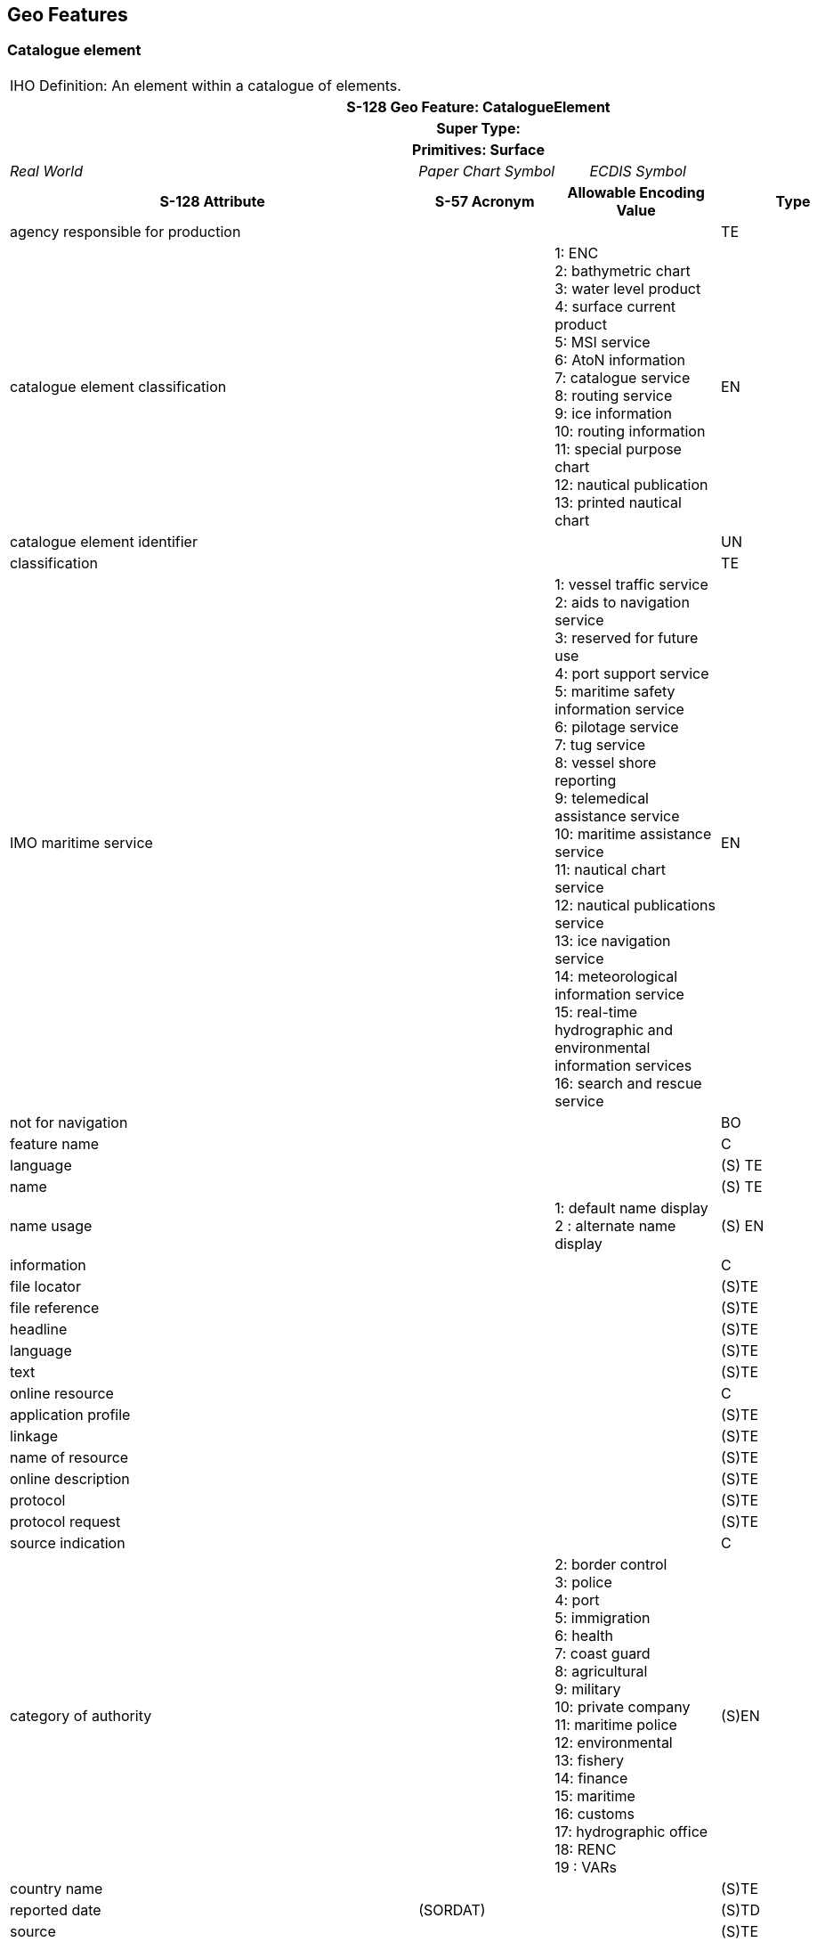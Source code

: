 
== Geo Features

=== Catalogue element

[cols="8",options="unnumbered"]
|===
8+| [underline]#IHO Definition:# An element within a catalogue of
elements.
8+h| [underline]#S-128 Geo Feature:# CatalogueElement
8+h| [underline]#Super Type:#
8+h| [underline]#Primitives:# Surface

3+| _Real World_

2+| _Paper Chart Symbol_

3+| _ECDIS Symbol_

3+h| S-128 Attribute h| S-57 Acronym 2+h| Allowable Encoding Value h| Type h| Multiplicity

3+| agency responsible for production | 2+| | TE | 0,1

3+| catalogue element classification |
2+| 1: ENC +
2: bathymetric chart +
3: water level product +
4: surface current product +
5: MSI service +
6: AtoN information +
7: catalogue service +
8: routing service +
9: ice information +
10: routing information +
11: special purpose chart +
12: nautical publication +
13: printed nautical chart
| EN | 1,*

3+| catalogue element identifier | 2+| | UN | 0,1

3+| classification | 2+| | TE | 0,1

3+| IMO maritime service |
2+| 1: vessel traffic service +
2: aids to navigation service +
3: reserved for future use +
4: port support service +
5: maritime safety information service +
6: pilotage service +
7: tug service +
8: vessel shore reporting +
9: telemedical assistance service +
10: maritime assistance service +
11: nautical chart service +
12: nautical publications service +
13: ice navigation service +
14: meteorological information service +
15: real-time hydrographic and environmental information services +
16: search and rescue service
| EN | 0,*

3+| not for navigation | 2+| | BO     | 1,1
3+| feature name       | 2+| | C      | 0,*
3+| language           | 2+| | (S) TE | 1,1
3+| name               | 2+| | (S) TE | 1,1

3+| name usage |
2+| 1: default name display +
2 : alternate name display
| (S) EN | 0,1

3+| information         | 2+| | C     | 0,*
3+| file locator        | 2+| | (S)TE | 0,1
3+| file reference      | 2+| | (S)TE | 0,1
3+| headline            | 2+| | (S)TE | 0,1
3+| language            | 2+| | (S)TE | 0,1
3+| text                | 2+| | (S)TE | 0,*
3+| online resource     | 2+| | C     | 0,1
3+| application profile | 2+| | (S)TE | 0,1
3+| linkage             | 2+| | (S)TE | 1,1
3+| name of resource    | 2+| | (S)TE | 0,1
3+| online description  | 2+| | (S)TE | 0,1
3+| protocol            | 2+| | (S)TE | 0,1
3+| protocol request    | 2+| | (S)TE | 0,1
3+| source indication   | 2+| | C     | 0,1

3+| category of authority |
2+| 2: border control  +
3: police +
4: port +
5: immigration +
6: health +
7: coast guard +
8: agricultural +
9: military +
10: private company  +
11: maritime police  +
12: environmental +
13: fishery +
14: finance +
15: maritime +
16: customs +
17: hydrographic office +
18: RENC +
19 : VARs
| (S)EN | 0,1

3+| country name  |          2+| | (S)TE | 0,1
3+| reported date | (SORDAT) 2+| | (S)TD | 0,1
3+| source        |          2+| | (S)TE | 0,1

3+| source type |
2+| 1: laworregulation +
2: official publication +
7: mariner report, confirmed +
8: mariner report, notconfirmed +
9: industry publications andreports +
10: remotelysensed images +
11: photographs +
12: products issued by HOservice +
13: newsmedia +
14: traffic data +
15: maritime
| (S)EN | 0,1

3+| feature name | 2+| | (S)C   | 0,*
3+| language     | 2+| | (S) TE | 1,1
3+| name         | 2+| | (S) TE | 1,1

3+| name usage |
2+| 1: default name display +
2 : alternate name display
| (S) EN | 0,1

3+| support file                | 2+|                   | C     | 0,*
3+| comment                     | 2+|                   | (S)TE | 0,1
3+| digital signature reference | 2+| 8: ECDSA-384-SHA2 | (S)EN | 1,1
3+| digital signature value     | 2+|                   | (S)TE | 0,1
3+| edition number              | 2+|                   | (S)TE | 0,1
3+| file locator                | 2+|                   | (S)TE | 1,1
3+| file name                   | 2+|                   | (S)TE | 1,1
3+| issue date                  | 2+|                   | (S)DA | 0,1
3+| other data type description | 2+|                   | (S)TE | 0,1

3+| support file format |
2+| 1: ASCII +
2: JPEG2000 +
3: HTML +
4: XML +
5: XSLT +
6: VIDEO +
7: TIFF +
8: PDF/A or U/A +
9: LUA +
100: other
| (S)EN | 1,1

3+| support file purpose |
2+| 1: new +
2: replacement +
3: deletion
| (S)EN | 1,1

3+| default locale             |          2+| | (S)C   | 1,1
3+| character encoding         |          2+| | (S) TE | 1,1
3+| country name               |          2+| | (S) TE | 1,1
3+| language                   |          2+| | (S) TE | 0,1
3+| support file specification |          2+| | (S)C   | 1,1
3+| edition date               |          2+| | (S) DA | 1,1
3+| name                       |          2+| | (S) TE | 1,1
3+| version                    |          2+| | (S)TE  | 1,1
3+| time interval of product   |          2+| | C      | 0,1
3+| expiration date            |          2+| | (S) DA | 0,1
3+| issue date                 |          2+| | (S) DA | 1,1
3+| issuance cycle             |          2+| | (S) C  | 0,1
3+| periodic date range        |          2+| | (S) C  | 0,1
3+| date end                   | (SORDAT) 2+| | (S) TD | 1,1
3+| date start                 | (SORDAT) 2+| | (S) TD | 1,1
3+| time interval of cycle     |          2+| | (S) C  | 0,1

3+| type of time interval unit |
2+| 1: hour +
2: day +
3: month +
4 : year
| (S) EN | 1,*

3+| value of time | 2+| | (S) IN | 1,1

8+a|
[underline]#NIT 1 Reference:#

[underline]#Remarks:#

[underline]#Distinction:#

8+h| [underline]#Feature/Information Associations#
.2+h| Type
.2+h| Association Name
6+h| Association Ends
h| Class h| Role h| Mult h| Class h| Role h| Mult

| Association | Product Mapping      | *CatalogueElement*                | theSource           | 1,1 | *CatalogueElement* | theReference        | 0,*
| Association | Carriage Requirement | *IndicationOfCarriageRequirement* | theRequirement      | 0,* | *CatalogueElement* | theElement          | 1,*
| Association | Price Of Element     | *PriceInformation*                | thePriceInformation | 0,* | *CatalogueElement* | theCatalogueElement | 0,1
| Association | Product Package      | *CatalogueSectionHeader*          | elementContainer    | 1,* | *CatalogueElement* | theCatalogueElement | 1,1
|===

=== Navigational product

[cols="8",options="unnumbered"]
|===
8+| [underline]#IHO Definition:# A physical or electronic product,
that is primarily intended for navigation.
8+h| [underline]#S-128 Geo Feature:# NavigationalProduct
8+h| [underline]#Super Type:# CatalogueElement
8+h| [underline]#Primitives:# Surface

3+| _Real World_
2+| _Paper Chart Symbol_
3+| _ECDIS Symbol_

3+h| S-128 Attribute h| S-57 Acronym 2+h| Allowable Encoding Value h| Type h| Multiplicity

3+| approximate grid resolution | 2+| | RE | 0,*
3+| compilation scale | 2+| | IN | 0,*

3+| distribution status |
2+| 1: production +
2: withdrawn
| EN | 0,1

3+| edition number        | 2+| | IN | 0,1
3+| maximum display scale | 2+| | IN | 0,1
3+| minimum display scale | 2+| | IN | 0,1

3+| navigation purpose |
2+| 1: port +
2: transit +
3: overwiew
| EN | 0,3

3+| optimum display scale   | 2+| | IN | 0,1
3+| original product number | 2+| | TE | 0,1
3+| producer nation         | 2+| | UN | 0,1
3+| product number          | 2+| | TE | 0,1

3+| specific usage |
2+| 1: navigational purpose overview +
2: navigational purpose general +
3: navigational purpose coastal +
4: navigational purpose approach +
5: navigational purpose harbour +
6: navigational purpose berthing
| EN | 0,1

3+| update date   | 2+| | DA | 0,1
3+| update number | 2+| | IN | 0,1

3+| horizontal datum EPSG code |
2+| 3395: EPSG3395 (World Mercator) +
3857: EPSG3857 (Pseudo-Mercator) +
4326: EPSG4326 (WGS84)
| EN | 0,1

3+| vertical datum |
2+| 1: mean low water springs +
2: mean lower low water springs +
3: mean sea level +
4: lowest low water +
5: mean low water +
6: lowest low water springs +
7: approximate mean low water springs +
8: indian spring low water +
9: low water springs +
10: approximate lowest astronomical tide +
11: nearly lowest low water +
12: mean lower low water +
13: low water +
14: approximate mean low water +
15: approximate mean lower low water +
16: mean high water +
17: mean high water springs +
18: high water +
19: approximate mean sea level +
20: high water springs +
21: mean higher high water +
22: equinoctial spring low water +
23: lowest astronomical tide +
24: local datum +
25: international Great Lakes datum  +
198526: mean water level +
27: lower low water large tide +
28: higher high water large tide +
29: nearly highest high water +
30: highest astronomical tide +
31: local low water reference level +
32: local high water reference level +
33: local mean water reference level +
34: equivalent height of water (german GlW) +
35: highest shipping height of water (german HSW) +
36: reference low water level according to danube commission +
37: highest shipping height of water according to danube commission +
38: dutch river low water reference level (OLR) +
39: russian project water level +
40: russian normal backwater level +
41: ohio river datum +
43: dutch high water reference level +
44: baltic sea chart datum 2000
45: dutch estuary low water reference level (OLW) +
46: international great lakes datum  +
202047: sea floor +
48: sea surface +
49: hydrographic zero
| EN | 0,1

8+a|
[underline]#INT 1 Reference:#

[underline]#Remarks:#

[underline]#Distinction:#

8+h| Feature/Information associations
.2+h| Type .2+h| Association Name 6+h| Association Ends
h| Class h| Role h| Mult h| Class h| Role h| Mult
| Association | Correlated | *NavigationalProduct* | theMain | 0,* | *NavigationalProduct* | thePanel | 0,*

|===

=== Electronic product

[cols="5",options="unnumbered"]
|===
5+| [underline]#IHO Definition:# Electronic navigation product.
5+h| [underline]#S-128 Geo Feature:# ElectronicProduct
5+h| [underline]#Super Type:# NavigationalProduct
5+h| [underline]#Primitives:# Surface

| _Real World_
2+| _Paper Chart Symbol_
2+| _ECDIS Symbol_

h| S-128 Attribute h| S-57 Acronym h| Allowable Encoding Value h| Type h| Multiplicity

| compression flag | | | BO | 0,1
| dataset name     | | | TE | 0,1
| issue date       | | | DA | 1,1
| issue time       | | | DA | 0,1

| type of product format |
| 1: GML +
2: ISO/IEC8211 +
3: PDF +
4: HTML +
5: ePub +
6: paper +
7: HDF-5 +
8: BSB +
9: GeoTiff +
10: application +
11: XML +
12: PNG
| EN | 1,1

| product specification | | | C      | 0,1
| edition date          | | | (S) DA | 1,1
| ISSN                  | | | (S) TE | 0,1
| name                  | | | (S) TE | 1,1
| version               | | | (S) TE | 1,1

5+a|

[underline]#INT 1 Reference:#

[underline]#Remarks:#

* Issue Date in S-57 and S-101 ENCs defines the date when the ENC
cell edition was issued. The issue date must be greater than the previous
issue date of the dataset.

[underline]#Distinction:#

|===

=== Physical product

[cols="5",options="unnumbered"]
|===
5+| [underline]#IHO Definition:# A product printed on paper.
5+h| [underline]#S-128 Geo Feature:# PhysicalProduct
5+h| [underline]#Super Type:# NavigationalProduct
5+h| [underline]#Primitives:# Surface

| _Real World_
2+| _Paper Chart Symbol_
2+| _ECDIS Symbol_

h| S-128 Attribute h| S-57 Acronym h| Allowable Encoding Value h| Type h| Multiplicity

| edition date             | | | DA     | 1,1
| ISBN                     | | | TE     | 0,1
| publication number       | | | TE     | 0,1
| reference to NM          | | | C      | 0,1
| publication date         | | | DA     | 1,1
| week of year             | | | (S) C  | 0,1
| week number              | | | (S) IN | 1,1
| year number              | | | (S) IN | 1,1
| type of physical product | | | TE     | 0,1
| print information        | | | C      | 0,1
| print agency             | | | (S) TE | 0,1
| print nation             | | | (S) TE | 0,1
| reprint edition          | | | (S) TE | 0,1
| reprint nation           | | | (S) TE | 0,1
| print size               | | | (S) C  | 1,1

| ISO 216 |
| 1: a0 +
2: a1 +
3: a2 +
4: a3 +
5: a4 +
6: a5 +
7: a6 +
8: a7
| (S) EN | 0,1

| custom paper size | | | (S) C  | 0,1
| paper length      | | | (S) RE | 1,1
| paper width       | | | (S) RE | 1,1

5+a|
[underline]#INT 1 Reference:#

[underline]#Remarks:#

[underline]#Distinction:#

|===

=== S100 service

[cols="5",options="unnumbered"]
|===
5+| [underline]#IHO Definition:# A service that makes use of S-100
based product specifications to support data transfer.
5+h| [underline]#S-128 Geo Feature:# S100Service
5+h| [underline]#Super Type:# CatalogueElement
5+h| [underline]#Primitives:# Surface

| _Real World_ 2+| _Paper Chart Symbol_ 2+| _ECDIS Symbol_

h| S-128 Attribute h| S-57 Acronym h| Allowable Encoding Value h| Type h| Multiplicity

| compression flag | | | BO | 0,1
| service name     | | | TE | 0,1

| service status |
| 1: provisional +
2: released +
3: deprecated +
4: deleted
| EN | 0,1

| type of product format |
| 1: GML +
2: ISO/IEC 8211 +
3: PDF +
4: HTML +
5: ePub +
6: paper +
7: HDF-5 +
8: BSB +
9: GeoTiff +
10: application +
11: XML +
12: PNG
| EN | 1,1

| service specification | | | C      | 0,1
| edition date          | | | (S) DA | 1,1
| name                  | | | (S) TE | 1,1
| version               | | | (S) TE | 1,1
| product specification | | | C      | 0,1
| edition date          | | | (S) DA | 1,1
| ISSN                  | | | (S) TE | 0,1
| name                  | | | (S) TE | 1,1
| version               | | | (S) TE | 1,1

5+a|
[underline]#INT 1 Reference:#

[underline]#Remarks:#

[underline]#Distinction:#

|===

